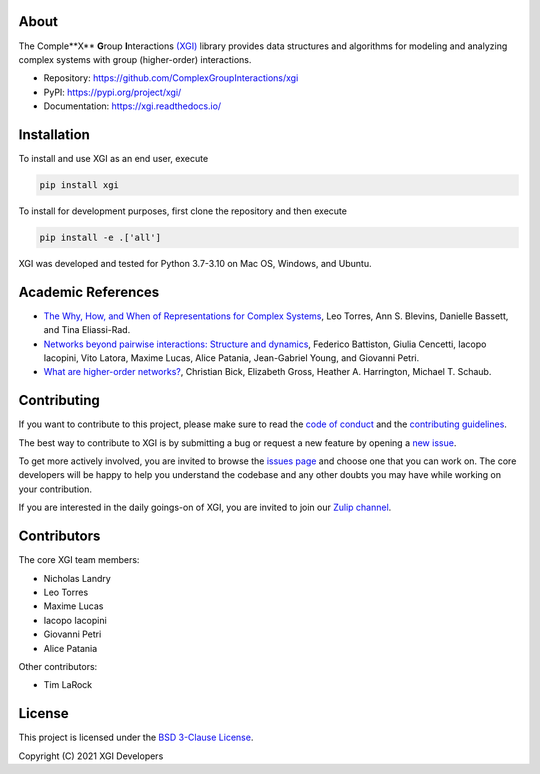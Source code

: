 .. image:: ../../logo/logo.svg
  :width: 200


About
=====

The Comple**X** **G**\ roup **I**\ nteractions `(XGI) <https://github.com/ComplexGroupInteractions/xgi>`_ library provides data structures and algorithms for modeling and analyzing
complex systems with group (higher-order) interactions.

- Repository: https://github.com/ComplexGroupInteractions/xgi
- PyPI: https://pypi.org/project/xgi/
- Documentation: https://xgi.readthedocs.io/


Installation
============

To install and use XGI as an end user, execute

.. code:: bash

   pip install xgi

To install for development purposes, first clone the repository and then execute

.. code:: bash

   pip install -e .['all']


XGI was developed and tested for Python 3.7-3.10 on Mac OS, Windows, and Ubuntu.


Academic References
===================

* `The Why, How, and When of Representations for Complex Systems
  <https://doi.org/10.1137/20M1355896>`_, Leo Torres, Ann S. Blevins, Danielle Bassett,
  and Tina Eliassi-Rad.

* `Networks beyond pairwise interactions: Structure and dynamics
  <https://doi.org/10.1016/j.physrep.2020.05.004>`_, Federico Battiston, Giulia
  Cencetti, Iacopo Iacopini, Vito Latora, Maxime Lucas, Alice Patania, Jean-Gabriel
  Young, and Giovanni Petri.

* `What are higher-order networks? <https://arxiv.org/abs/2104.11329>`_, Christian Bick,
  Elizabeth Gross, Heather A. Harrington, Michael T. Schaub.


Contributing
============

If you want to contribute to this project, please make sure to read the
`code of conduct
<https://github.com/ComplexGroupInteractions/xgi/blob/main/CODE_OF_CONDUCT.md>`_
and the `contributing guidelines
<https://github.com/ComplexGroupInteractions/xgi/blob/main/CONTRIBUTING.md>`_.

The best way to contribute to XGI is by submitting a bug or request a new feature by
opening a `new issue <https://github.com/ComplexGroupInteractions/xgi/issues/new>`_.

To get more actively involved, you are invited to browse the `issues page
<https://github.com/ComplexGroupInteractions/xgi/issues>`_ and choose one that you can
work on.  The core developers will be happy to help you understand the codebase and any
other doubts you may have while working on your contribution.

If you are interested in the daily goings-on of XGI, you are invited to join our `Zulip
channel <https://xgi.zulipchat.com/join/7agfwo7dh7jo56ppnk5kc23r/>`_.


Contributors
============

The core XGI team members:

* Nicholas Landry
* Leo Torres
* Maxime Lucas
* Iacopo Iacopini
* Giovanni Petri
* Alice Patania

Other contributors:

* Tim LaRock


License
=======

This project is licensed under the `BSD 3-Clause License
<https://github.com/ComplexGroupInteractions/xgi/blob/main/LICENSE.md>`_.

Copyright (C) 2021 XGI Developers
